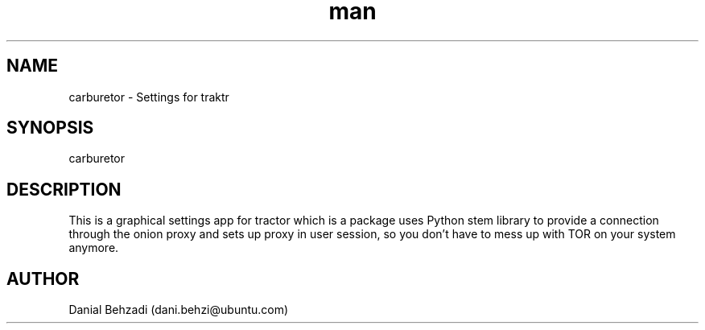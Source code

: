 .\" Manpage for carburetor
.\" Contact dani.behzi@ubuntu.com to correct errors or typos.
.TH man 1 "19 Jul 2018" "1.4" "carburetor man page"
.SH NAME
carburetor \- Settings for traktr
.SH SYNOPSIS
carburetor
.SH DESCRIPTION
This is a graphical settings app for tractor which is a package uses Python stem library to provide a connection through the onion proxy and sets up proxy in user session, so you don't have to mess up with TOR on your system anymore.
.SH AUTHOR
Danial Behzadi (dani.behzi@ubuntu.com)
